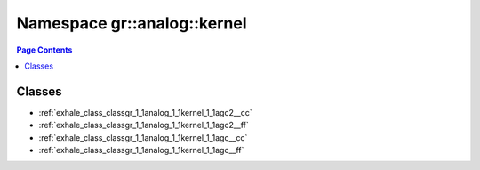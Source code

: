 
.. _namespace_gr__analog__kernel:

Namespace gr::analog::kernel
============================


.. contents:: Page Contents
   :local:
   :backlinks: none





Classes
-------


- :ref:`exhale_class_classgr_1_1analog_1_1kernel_1_1agc2__cc`

- :ref:`exhale_class_classgr_1_1analog_1_1kernel_1_1agc2__ff`

- :ref:`exhale_class_classgr_1_1analog_1_1kernel_1_1agc__cc`

- :ref:`exhale_class_classgr_1_1analog_1_1kernel_1_1agc__ff`
